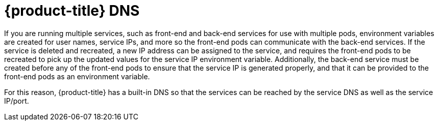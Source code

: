 // Module included in the following assemblies:
// * understanding-networking.adoc


[id="nw-ne-openshift-dns_{context}"]
= {product-title} DNS

[role="_abstract"]
If you are running multiple services, such as front-end and back-end services for
use with multiple pods, environment variables are created for user names,
service IPs, and more so the front-end pods can communicate with the back-end
services. If the service is deleted and recreated, a new IP address can be
assigned to the service, and requires the front-end pods to be recreated to pick
up the updated values for the service IP environment variable. Additionally, the
back-end service must be created before any of the front-end pods to ensure that
the service IP is generated properly, and that it can be provided to the
front-end pods as an environment variable.

For this reason, {product-title} has a built-in DNS so that the services can be
reached by the service DNS as well as the service IP/port.
